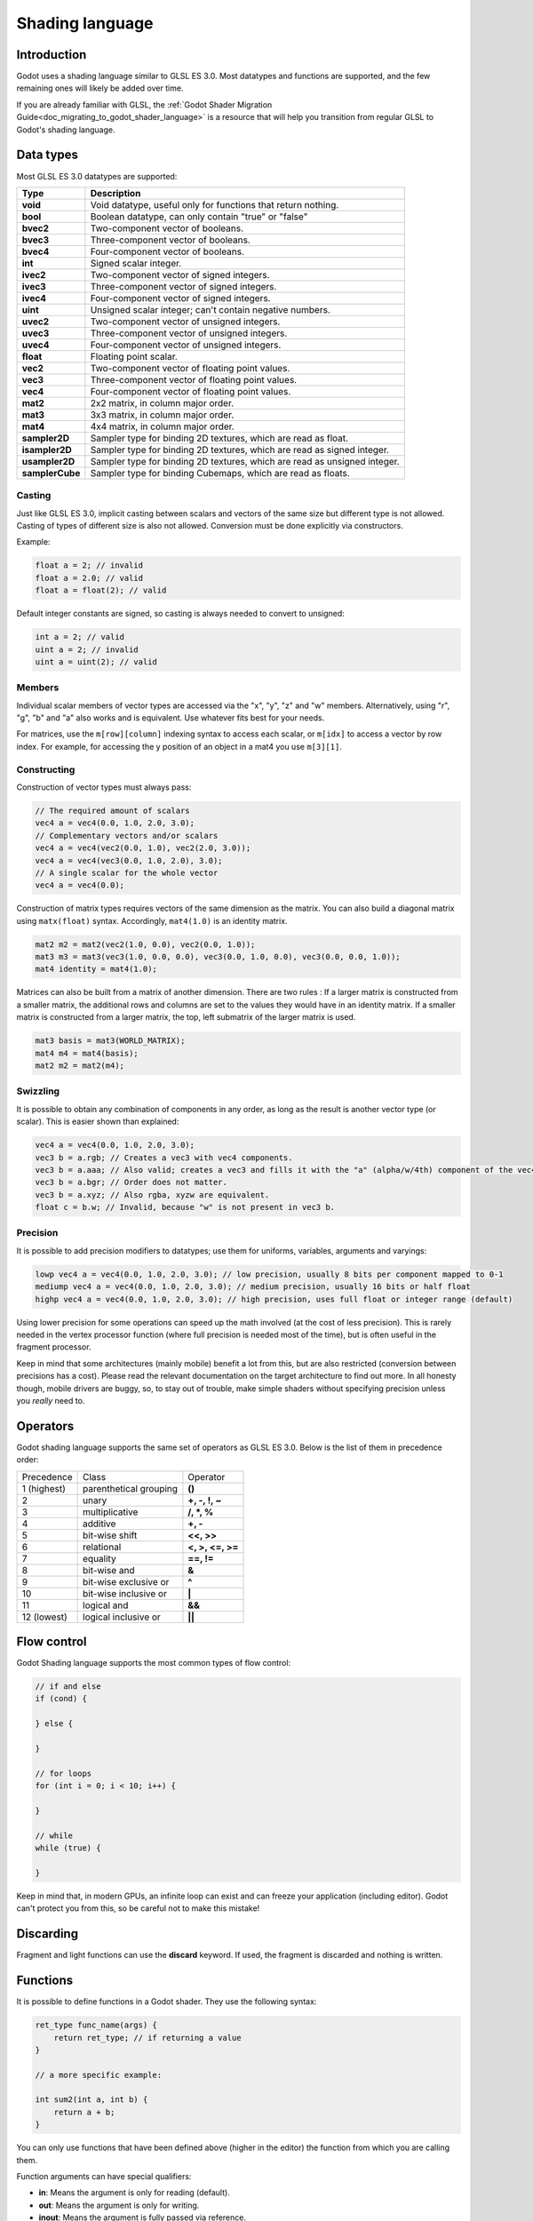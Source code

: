 .. _doc_shading_language:

Shading language
================

Introduction
------------

Godot uses a shading language similar to GLSL ES 3.0. Most datatypes and functions are supported,
and the few remaining ones will likely be added over time.

If you are already familiar with GLSL, the :ref:`Godot Shader Migration Guide<doc_migrating_to_godot_shader_language>`
is a resource that will help you transition from regular GLSL to Godot's shading language.

Data types
----------

Most GLSL ES 3.0 datatypes are supported:

+-----------------+---------------------------------------------------------------------------+
| Type            | Description                                                               |
+=================+===========================================================================+
| **void**        | Void datatype, useful only for functions that return nothing.             |
+-----------------+---------------------------------------------------------------------------+
| **bool**        | Boolean datatype, can only contain "true" or "false"                      |
+-----------------+---------------------------------------------------------------------------+
| **bvec2**       | Two-component vector of booleans.                                         |
+-----------------+---------------------------------------------------------------------------+
| **bvec3**       | Three-component vector of booleans.                                       |
+-----------------+---------------------------------------------------------------------------+
| **bvec4**       | Four-component vector of booleans.                                        |
+-----------------+---------------------------------------------------------------------------+
| **int**         | Signed scalar integer.                                                    |
+-----------------+---------------------------------------------------------------------------+
| **ivec2**       | Two-component vector of signed integers.                                  |
+-----------------+---------------------------------------------------------------------------+
| **ivec3**       | Three-component vector of signed integers.                                |
+-----------------+---------------------------------------------------------------------------+
| **ivec4**       | Four-component vector of signed integers.                                 |
+-----------------+---------------------------------------------------------------------------+
| **uint**        | Unsigned scalar integer; can't contain negative numbers.                  |
+-----------------+---------------------------------------------------------------------------+
| **uvec2**       | Two-component vector of unsigned integers.                                |
+-----------------+---------------------------------------------------------------------------+
| **uvec3**       | Three-component vector of unsigned integers.                              |
+-----------------+---------------------------------------------------------------------------+
| **uvec4**       | Four-component vector of unsigned integers.                               |
+-----------------+---------------------------------------------------------------------------+
| **float**       | Floating point scalar.                                                    |
+-----------------+---------------------------------------------------------------------------+
| **vec2**        | Two-component vector of floating point values.                            |
+-----------------+---------------------------------------------------------------------------+
| **vec3**        | Three-component vector of floating point values.                          |
+-----------------+---------------------------------------------------------------------------+
| **vec4**        | Four-component vector of floating point values.                           |
+-----------------+---------------------------------------------------------------------------+
| **mat2**        | 2x2 matrix, in column major order.                                        |
+-----------------+---------------------------------------------------------------------------+
| **mat3**        | 3x3 matrix, in column major order.                                        |
+-----------------+---------------------------------------------------------------------------+
| **mat4**        | 4x4 matrix, in column major order.                                        |
+-----------------+---------------------------------------------------------------------------+
| **sampler2D**   | Sampler type for binding 2D textures, which are read as float.            |
+-----------------+---------------------------------------------------------------------------+
| **isampler2D**  | Sampler type for binding 2D textures, which are read as signed integer.   |
+-----------------+---------------------------------------------------------------------------+
| **usampler2D**  | Sampler type for binding 2D textures, which are read as unsigned integer. |
+-----------------+---------------------------------------------------------------------------+
| **samplerCube** | Sampler type for binding Cubemaps, which are read as floats.              |
+-----------------+---------------------------------------------------------------------------+

Casting
~~~~~~~

Just like GLSL ES 3.0, implicit casting between scalars and vectors of the same size but different type is not allowed.
Casting of types of different size is also not allowed. Conversion must be done explicitly via constructors.

Example:

.. code-block:: glsl

    float a = 2; // invalid
    float a = 2.0; // valid
    float a = float(2); // valid

Default integer constants are signed, so casting is always needed to convert to unsigned:

.. code-block:: glsl

    int a = 2; // valid
    uint a = 2; // invalid
    uint a = uint(2); // valid

Members
~~~~~~~

Individual scalar members of vector types are accessed via the "x", "y", "z" and "w" members. 
Alternatively, using "r", "g", "b" and "a" also works and is equivalent. Use whatever fits 
best for your needs.

For matrices, use the ``m[row][column]`` indexing syntax to access each scalar, or ``m[idx]`` to access 
a vector by row index. For example, for accessing the y position of an object in a mat4 you  use 
``m[3][1]``.  

Constructing
~~~~~~~~~~~~

Construction of vector types must always pass:

.. code-block:: glsl

    // The required amount of scalars
    vec4 a = vec4(0.0, 1.0, 2.0, 3.0);
    // Complementary vectors and/or scalars
    vec4 a = vec4(vec2(0.0, 1.0), vec2(2.0, 3.0));
    vec4 a = vec4(vec3(0.0, 1.0, 2.0), 3.0);
    // A single scalar for the whole vector
    vec4 a = vec4(0.0);

Construction of matrix types requires vectors of the same dimension as the matrix. You can 
also build a diagonal matrix using ``matx(float)`` syntax. Accordingly, ``mat4(1.0)`` is 
an identity matrix.

.. code-block:: glsl

    mat2 m2 = mat2(vec2(1.0, 0.0), vec2(0.0, 1.0));
    mat3 m3 = mat3(vec3(1.0, 0.0, 0.0), vec3(0.0, 1.0, 0.0), vec3(0.0, 0.0, 1.0));
    mat4 identity = mat4(1.0);

Matrices can also be built from a matrix of another dimension.
There are two rules :
If a larger matrix is constructed from a smaller matrix, the additional rows and columns are 
set to the values they would have in an identity matrix. If a smaller matrix is constructed 
from a larger matrix, the top, left submatrix of the larger matrix is used.

.. code-block:: glsl
	
	mat3 basis = mat3(WORLD_MATRIX);
	mat4 m4 = mat4(basis);
	mat2 m2 = mat2(m4);

Swizzling
~~~~~~~~~

It is possible to obtain any combination of components in any order, as long as the result 
is another vector type (or scalar). This is easier shown than explained:

.. code-block:: glsl

    vec4 a = vec4(0.0, 1.0, 2.0, 3.0);
    vec3 b = a.rgb; // Creates a vec3 with vec4 components.
    vec3 b = a.aaa; // Also valid; creates a vec3 and fills it with the "a" (alpha/w/4th) component of the vec4 "a".
    vec3 b = a.bgr; // Order does not matter.
    vec3 b = a.xyz; // Also rgba, xyzw are equivalent.
    float c = b.w; // Invalid, because "w" is not present in vec3 b.

Precision
~~~~~~~~~

It is possible to add precision modifiers to datatypes; use them for uniforms, variables, arguments and varyings:

.. code-block:: glsl

    lowp vec4 a = vec4(0.0, 1.0, 2.0, 3.0); // low precision, usually 8 bits per component mapped to 0-1
    mediump vec4 a = vec4(0.0, 1.0, 2.0, 3.0); // medium precision, usually 16 bits or half float
    highp vec4 a = vec4(0.0, 1.0, 2.0, 3.0); // high precision, uses full float or integer range (default)


Using lower precision for some operations can speed up the math involved (at the cost of less precision).
This is rarely needed in the vertex processor function (where full precision is needed most of the time), 
but is often useful in the fragment processor.

Keep in mind that some architectures (mainly mobile) benefit a lot from this, but are also restricted 
(conversion between precisions has a cost). Please read the relevant documentation on the target architecture 
to find out more. In all honesty though, mobile drivers are buggy, so, to stay out of trouble, make simple 
shaders without specifying precision unless you *really* need to.

Operators
---------

Godot shading language supports the same set of operators as GLSL ES 3.0. Below is the list of them in precedence order:

+-------------+-----------------------+--------------------+
| Precedence  | Class                 | Operator           |
+-------------+-----------------------+--------------------+
| 1 (highest) | parenthetical grouping| **()**             |
+-------------+-----------------------+--------------------+
| 2           | unary                 | **+, -, !, ~**     |
+-------------+-----------------------+--------------------+
| 3           | multiplicative        | **/, \*, %**       |
+-------------+-----------------------+--------------------+
| 4           | additive              | **+, -**           |
+-------------+-----------------------+--------------------+
| 5           | bit-wise shift        | **<<, >>**         |
+-------------+-----------------------+--------------------+
| 6           | relational            | **<, >, <=, >=**   |
+-------------+-----------------------+--------------------+
| 7           | equality              | **==, !=**         |
+-------------+-----------------------+--------------------+
| 8           | bit-wise and          | **&**              |
+-------------+-----------------------+--------------------+
| 9           | bit-wise exclusive or | **^**              |
+-------------+-----------------------+--------------------+
| 10          | bit-wise inclusive or | **|**              |
+-------------+-----------------------+--------------------+
| 11          | logical and           | **&&**             |
+-------------+-----------------------+--------------------+
| 12 (lowest) | logical inclusive or  | **||**             |
+-------------+-----------------------+--------------------+

Flow control
------------

Godot Shading language supports the most common types of flow control:

.. code-block:: glsl

    // if and else
    if (cond) {

    } else {

    }

    // for loops
    for (int i = 0; i < 10; i++) {

    }

    // while
    while (true) {

    }


Keep in mind that, in modern GPUs, an infinite loop can exist and can freeze your application (including editor).
Godot can't protect you from this, so be careful not to make this mistake!

Discarding
----------

Fragment and light functions can use the **discard** keyword. If used, the fragment is discarded and nothing is written.

Functions
---------

It is possible to define functions in a Godot shader. They use the following syntax:

.. code-block:: glsl

    ret_type func_name(args) {
        return ret_type; // if returning a value
    }

    // a more specific example:

    int sum2(int a, int b) {
        return a + b;
    }


You can only use functions that have been defined above (higher in the editor) the function from which you are calling 
them.

Function arguments can have special qualifiers:

* **in**: Means the argument is only for reading (default).
* **out**: Means the argument is only for writing.
* **inout**: Means the argument is fully passed via reference.

Example below:

.. code-block:: glsl

    void sum2(int a, int b, inout int result) {
        result = a + b;
    }

Varyings
~~~~~~~~

To send data from the vertex to the fragment processor function, *varyings* are used. They are set 
for every primitive vertex in the *vertex processor*, and the value is interpolated for every 
pixel in the fragment processor.

.. code-block:: glsl

    shader_type spatial;

    varying vec3 some_color;
    void vertex() {
        some_color = NORMAL; // Make the normal the color.
    }

    void fragment() {
        ALBEDO = some_color;
    }

Interpolation qualifiers
~~~~~~~~~~~~~~~~~~~~~~~~

Certain values are interpolated during the shading pipeline. You can modify how these interpolations
are done by using *interpolation qualifiers*.

.. code-block:: glsl

    shader_type spatial;

    varying flat vec3 our_color;

    void vertex() {
        our_color = COLOR.rgb;
    }

    void fragment() {
        ALBEDO = our_color;
    }

There are two possible interpolation qualifiers:

+-------------------+---------------------------------------------------------------------------------+
| Qualifier         | Description                                                                     |
+===================+=================================================================================+
| **flat**          | The value is not interpolated.                                                  |
+-------------------+---------------------------------------------------------------------------------+
| **smooth**        | The value is interpolated in a perspective-correct fashion. This is the default.|
+-------------------+---------------------------------------------------------------------------------+


Uniforms
~~~~~~~~

Passing values to shaders is possible. These are global to the whole shader and are called *uniforms*.
When a shader is later assigned to a material, the uniforms will appear as editable parameters in it.
Uniforms can't be written from within the shader.

.. code-block:: glsl

    shader_type spatial;

    uniform float some_value;

You can set uniforms in the editor in the material. Or you can set them through GDScript:

:: 

  material.set_shader_param("some_value", some_value)

.. note:: The first argument to ``set_shader_param`` is the name of the uniform in the shader. It
          must match *exactly* to the name of the uniform in the shader or else it will not be recognized.

Any GLSL type except for *void* can be a uniform. Additionally, Godot provides optional shader hints
to make the compiler understand for what the uniform is used.

.. code-block:: glsl

    shader_type spatial;

    uniform vec4 color : hint_color;
    uniform float amount : hint_range(0, 1);
    uniform vec4 other_color : hint_color = vec4(1.0);

Full list of hints below:

+----------------+-------------------------------+-------------------------------------+
| Type           | Hint                          | Description                         |
+================+===============================+=====================================+
| **vec4**       | hint_color                    | Used as color                       |
+----------------+-------------------------------+-------------------------------------+
| **int, float** | hint_range(min,max [,step] )  | Used as range (with min/max/step)   |
+----------------+-------------------------------+-------------------------------------+
| **sampler2D**  | hint_albedo                   | Used as albedo color, default white |
+----------------+-------------------------------+-------------------------------------+
| **sampler2D**  | hint_black_albedo             | Used as albedo color, default black |
+----------------+-------------------------------+-------------------------------------+
| **sampler2D**  | hint_normal                   | Used as normalmap                   |
+----------------+-------------------------------+-------------------------------------+
| **sampler2D**  | hint_white                    | As value, default to white.         |
+----------------+-------------------------------+-------------------------------------+
| **sampler2D**  | hint_black                    | As value, default to black          |
+----------------+-------------------------------+-------------------------------------+
| **sampler2D**  | hint_aniso                    | As flowmap, default to right.       |
+----------------+-------------------------------+-------------------------------------+

GDScript uses different variable types than GLSL does, so when passing variables from GDScript
to shaders, Godot converts the type automatically. Below is a table of the corresponding types:

+-----------------+-----------+
| GDScript type   | GLSL type |
+=================+===========+
| **bool**        | **bool**  |
+-----------------+-----------+
| **int**         | **int**   |
+-----------------+-----------+
| **float**       | **float** |
+-----------------+-----------+
| **Vector2**     | **vec2**  |
+-----------------+-----------+
| **Vector3**     | **vec3**  |
+-----------------+-----------+
| **Color**       | **vec4**  |
+-----------------+-----------+
| **Transform**   | **mat4**  |
+-----------------+-----------+
| **Transform2D** | **mat4**  |
+-----------------+-----------+

.. note:: Be careful when setting shader uniforms from GDScript, no error will be thrown if the
          type does not match. Your shader will just exhibit undefined behaviour.

As Godot's 3D engine renders in linear color space, it's important to understand that textures
that are supplied as color (i.e. albedo) need to be specified as such for proper sRGB->linear
conversion.

Uniforms can also be assigned default values:

.. code-block:: glsl

    shader_type spatial;

    uniform vec4 some_vector = vec4(0.0);
    uniform vec4 some_color : hint_color = vec4(1.0);

Built-in functions
------------------

A large number of built-in functions are supported, conforming mostly to GLSL ES 3.0.
When vec_type (float), vec_int_type, vec_uint_type, vec_bool_type nomenclature is used, it can be scalar or vector.

+-----------------------------------------------------------------------------------------------+------------------------------------------------+
| Function                                                                                      | Description                                    |
+===============================================================================================+================================================+
| vec_type **radians** ( vec_type )                                                             | Convert degrees to radians                     |
+-----------------------------------------------------------------------------------------------+------------------------------------------------+
| vec_type **degrees** ( vec_type )                                                             | Convert radians to degrees                     |
+-----------------------------------------------------------------------------------------------+------------------------------------------------+
| vec_type **sin** ( vec_type )                                                                 | Sine                                           |
+-----------------------------------------------------------------------------------------------+------------------------------------------------+
| vec_type **cos** ( vec_type )                                                                 | Cosine                                         |
+-----------------------------------------------------------------------------------------------+------------------------------------------------+
| vec_type **tan** ( vec_type )                                                                 | Tangent                                        |
+-----------------------------------------------------------------------------------------------+------------------------------------------------+
| vec_type **asin** ( vec_type )                                                                | Arc-Sine                                       |
+-----------------------------------------------------------------------------------------------+------------------------------------------------+
| vec_type **acos** ( vec_type )                                                                | Arc-Cosine                                     |
+-----------------------------------------------------------------------------------------------+------------------------------------------------+
| vec_type **atan** ( vec_type )                                                                | Arc-Tangent                                    |
+-----------------------------------------------------------------------------------------------+------------------------------------------------+
| vec_type **atan** ( vec_type x, vec_type y )                                                  | Arc-Tangent to convert vector to angle         |
+-----------------------------------------------------------------------------------------------+------------------------------------------------+
| vec_type **sinh** ( vec_type )                                                                | Hyperbolic-Sine                                |
+-----------------------------------------------------------------------------------------------+------------------------------------------------+
| vec_type **cosh** ( vec_type )                                                                | Hyperbolic-Cosine                              |
+-----------------------------------------------------------------------------------------------+------------------------------------------------+
| vec_type **tanh** ( vec_type )                                                                | Hyperbolic-Tangent                             |
+-----------------------------------------------------------------------------------------------+------------------------------------------------+
| vec_type **asinh** ( vec_type )                                                               | Inverse-Hyperbolic-Sine                        |
+-----------------------------------------------------------------------------------------------+------------------------------------------------+
| vec_type **acosh** ( vec_type )                                                               | Inverse-Hyperbolic-Cosine                      |
+-----------------------------------------------------------------------------------------------+------------------------------------------------+
| vec_type **atanh** ( vec_type )                                                               | Inverse-Hyperbolic-Tangent                     |
+-----------------------------------------------------------------------------------------------+------------------------------------------------+
| vec_type **pow** ( vec_type, vec_type )                                                       | Power                                          |
+-----------------------------------------------------------------------------------------------+------------------------------------------------+
| vec_type **exp** ( vec_type )                                                                 | Base-e Exponential                             |
+-----------------------------------------------------------------------------------------------+------------------------------------------------+
| vec_type **exp2** ( vec_type )                                                                | Base-2 Exponential                             |
+-----------------------------------------------------------------------------------------------+------------------------------------------------+
| vec_type **log** ( vec_type )                                                                 | Natural Logarithm                              |
+-----------------------------------------------------------------------------------------------+------------------------------------------------+
| vec_type **log2** ( vec_type )                                                                | Base-2 Logarithm                               |
+-----------------------------------------------------------------------------------------------+------------------------------------------------+
| vec_type **sqrt** ( vec_type )                                                                | Square Root                                    |
+-----------------------------------------------------------------------------------------------+------------------------------------------------+
| vec_type **inversesqrt** ( vec_type )                                                         | Inverse Square Root                            |
+-----------------------------------------------------------------------------------------------+------------------------------------------------+
| vec_type **abs** ( vec_type )                                                                 | Absolute                                       |
+-----------------------------------------------------------------------------------------------+------------------------------------------------+
| vec_int_type **abs** ( vec_int_type )                                                         | Absolute                                       |
+-----------------------------------------------------------------------------------------------+------------------------------------------------+
| vec_type **sign** ( vec_type )                                                                | Sign                                           |
+-----------------------------------------------------------------------------------------------+------------------------------------------------+
| vec_int_type **sign** ( vec_int_type )                                                        | Sign                                           |
+-----------------------------------------------------------------------------------------------+------------------------------------------------+
| vec_type **floor** ( vec_type )                                                               | Floor                                          |
+-----------------------------------------------------------------------------------------------+------------------------------------------------+
| vec_type **round** ( vec_type )                                                               | Round                                          |
+-----------------------------------------------------------------------------------------------+------------------------------------------------+
| vec_type **roundEven** ( vec_type )                                                           | Round nearest even                             |
+-----------------------------------------------------------------------------------------------+------------------------------------------------+
| vec_type **trunc** ( vec_type )                                                               | Truncation                                     |
+-----------------------------------------------------------------------------------------------+------------------------------------------------+
| vec_type **ceil** ( vec_type )                                                                | Ceiling                                        |
+-----------------------------------------------------------------------------------------------+------------------------------------------------+
| vec_type **fract** ( vec_type )                                                               | Fractional                                     |
+-----------------------------------------------------------------------------------------------+------------------------------------------------+
| vec_type **mod** ( vec_type, vec_type )                                                       | Remainder                                      |
+-----------------------------------------------------------------------------------------------+------------------------------------------------+
| vec_type **mod** ( vec_type, float )                                                          | Remainder                                      |
+-----------------------------------------------------------------------------------------------+------------------------------------------------+
| vec_type **modf** ( vec_type x, out vec_type i )                                              | Fractional of x, with i has integer part       |
+-----------------------------------------------------------------------------------------------+------------------------------------------------+
| vec_scalar_type **min** ( vec_scalar_type a, vec_scalar_type b )                              | Minimum                                        |
+-----------------------------------------------------------------------------------------------+------------------------------------------------+
| vec_scalar_type **max** ( vec_scalar_type a, vec_scalar_type b )                              | Maximum                                        |
+-----------------------------------------------------------------------------------------------+------------------------------------------------+
| vec_scalar_type **clamp** ( vec_scalar_type value, vec_scalar_type min, vec_scalar_type max ) | Clamp to Min-Max                               |
+-----------------------------------------------------------------------------------------------+------------------------------------------------+
| vec_type **mix** ( vec_type a, vec_type b, float c )                                          | Linear Interpolate (Scalar Coef.)              |
+-----------------------------------------------------------------------------------------------+------------------------------------------------+
| vec_type **mix** ( vec_type a, vec_type b, vec_type c )                                       | Linear Interpolate (Vector Coef.)              |
+-----------------------------------------------------------------------------------------------+------------------------------------------------+
| vec_type **mix** ( vec_type a, vec_type b, bool c )                                           | Linear Interpolate (Bool Selection)            |
+-----------------------------------------------------------------------------------------------+------------------------------------------------+
| vec_type **mix** ( vec_type a, vec_type b, vec_bool_type c )                                  | Linear Interpolate (Bool-Vector Selection)     |
+-----------------------------------------------------------------------------------------------+------------------------------------------------+
| vec_type **step** ( vec_type a, vec_type b )                                                  | ``b[i] < a[i] ? 0.0 : 1.0``                |
+-----------------------------------------------------------------------------------------------+------------------------------------------------+
| vec_type **step** ( float a, vec_type b )                                                     | ``b[i] < a ? 0.0 : 1.0``                       |
+-----------------------------------------------------------------------------------------------+------------------------------------------------+
| vec_type **smoothstep** ( vec_type a, vec_type b, vec_type c )                                | Hermite Interpolate                            |
+-----------------------------------------------------------------------------------------------+------------------------------------------------+
| vec_type **smoothstep** ( float a, float b, vec_type c )                                      | Hermite Interpolate                            |
+-----------------------------------------------------------------------------------------------+------------------------------------------------+
| vec_bool_type **isnan** ( vec_type )                                                          | Scalar, or vector component being nan          |
+-----------------------------------------------------------------------------------------------+------------------------------------------------+
| vec_bool_type **isinf** ( vec_type )                                                          | Scalar, or vector component being inf          |
+-----------------------------------------------------------------------------------------------+------------------------------------------------+
| vec_int_type **floatBitsToInt** ( vec_type )                                                  | Float->Int bit copying, no conversion          |
+-----------------------------------------------------------------------------------------------+------------------------------------------------+
| vec_uint_type **floatBitsToUint** ( vec_type )                                                | Float->UInt bit copying, no conversion         |
+-----------------------------------------------------------------------------------------------+------------------------------------------------+
| vec_type **intBitsToFloat** ( vec_int_type )                                                  | Int->Float bit copying, no conversion          |
+-----------------------------------------------------------------------------------------------+------------------------------------------------+
| vec_type **uintBitsToFloat** ( vec_uint_type )                                                | UInt->Float bit copying, no conversion         |
+-----------------------------------------------------------------------------------------------+------------------------------------------------+
| float **length** ( vec_type )                                                                 | Vector Length                                  |
+-----------------------------------------------------------------------------------------------+------------------------------------------------+
| float **distance** ( vec_type, vec_type )                                                     | Distance between vector                        |
+-----------------------------------------------------------------------------------------------+------------------------------------------------+
| float **dot** ( vec_type, vec_type )                                                          | Dot Product                                    |
+-----------------------------------------------------------------------------------------------+------------------------------------------------+
| vec3 **cross** ( vec3, vec3 )                                                                 | Cross Product                                  |
+-----------------------------------------------------------------------------------------------+------------------------------------------------+
| vec_type **normalize** ( vec_type )                                                           | Normalize to unit length                       |
+-----------------------------------------------------------------------------------------------+------------------------------------------------+
| vec3 **reflect** ( vec3 I, vec3 N )                                                           | Reflect                                        |
+-----------------------------------------------------------------------------------------------+------------------------------------------------+
| vec3 **refract** ( vec3 I, vec3 N, float eta )                                                | Refract                                        |
+-----------------------------------------------------------------------------------------------+------------------------------------------------+
| vec_type **faceforward** ( vec_type N, vec_type I, vec_type Nref )                            | If dot(Nref, I) < 0, return N, otherwise –N    |
+-----------------------------------------------------------------------------------------------+------------------------------------------------+
| mat_type **matrixCompMult** ( mat_type, mat_type )                                            | Matrix Component Multiplication                |
+-----------------------------------------------------------------------------------------------+------------------------------------------------+
| mat_type **outerProduct** ( vec_type, vec_type )                                              | Matrix Outer Product                           |
+-----------------------------------------------------------------------------------------------+------------------------------------------------+
| mat_type **transpose** ( mat_type )                                                           | Transpose Matrix                               |
+-----------------------------------------------------------------------------------------------+------------------------------------------------+
| float **determinant** ( mat_type )                                                            | Matrix Determinant                             |
+-----------------------------------------------------------------------------------------------+------------------------------------------------+
| mat_type **inverse** ( mat_type )                                                             | Inverse Matrix                                 |
+-----------------------------------------------------------------------------------------------+------------------------------------------------+
| vec_bool_type **lessThan** ( vec_scalar_type, vec_scalar_type )                               | Bool vector cmp on < int/uint/float vectors    |
+-----------------------------------------------------------------------------------------------+------------------------------------------------+
| vec_bool_type **greaterThan** ( vec_scalar_type, vec_scalar_type )                            | Bool vector cmp on > int/uint/float vectors    |
+-----------------------------------------------------------------------------------------------+------------------------------------------------+
| vec_bool_type **lessThanEqual** ( vec_scalar_type, vec_scalar_type )                          | Bool vector cmp on <= int/uint/float vectors   |
+-----------------------------------------------------------------------------------------------+------------------------------------------------+
| vec_bool_type **greaterThanEqual** ( vec_scalar_type, vec_scalar_type )                       | Bool vector cmp on >= int/uint/float vectors   |
+-----------------------------------------------------------------------------------------------+------------------------------------------------+
| vec_bool_type **equal** ( vec_scalar_type, vec_scalar_type )                                  | Bool vector cmp on == int/uint/float vectors   |
+-----------------------------------------------------------------------------------------------+------------------------------------------------+
| vec_bool_type **notEqual** ( vec_scalar_type, vec_scalar_type )                               | Bool vector cmp on != int/uint/float vectors   |
+-----------------------------------------------------------------------------------------------+------------------------------------------------+
| bool **any** ( vec_bool_type )                                                                | Any component is true                          |
+-----------------------------------------------------------------------------------------------+------------------------------------------------+
| bool **all** ( vec_bool_type )                                                                | All components are true                        |
+-----------------------------------------------------------------------------------------------+------------------------------------------------+
| bool **not** ( vec_bool_type )                                                                | No components are true                         |
+-----------------------------------------------------------------------------------------------+------------------------------------------------+
| ivec2 **textureSize** ( sampler2D_type s, int lod )                                           | Get the size of a texture                      |
+-----------------------------------------------------------------------------------------------+------------------------------------------------+
| ivec2 **textureSize** ( samplerCube s, int lod )                                              | Get the size of a cubemap                      |
+-----------------------------------------------------------------------------------------------+------------------------------------------------+
| vec4_type **texture** ( sampler2D_type s, vec2 uv [, float bias] )                            | Perform a 2D texture read                      |
+-----------------------------------------------------------------------------------------------+------------------------------------------------+
| vec4_type **texture** ( samplerCube s, vec3 uv [, float bias] )                               | Perform a Cube texture read                    |
+-----------------------------------------------------------------------------------------------+------------------------------------------------+
| vec4_type **textureProj** ( sampler2D_type s, vec3 uv [, float bias] )                        | Perform a texture read with projection         |
+-----------------------------------------------------------------------------------------------+------------------------------------------------+
| vec4_type **textureProj** ( sampler2D_type s, vec4 uv [, float bias] )                        | Perform a texture read with projection         |
+-----------------------------------------------------------------------------------------------+------------------------------------------------+
| vec4_type **textureLod** ( sampler2D_type s, vec2 uv, float lod )                             | Perform a 2D texture read at custom mipmap     |
+-----------------------------------------------------------------------------------------------+------------------------------------------------+
| vec4_type **textureLod** ( samplerCube s, vec3 uv, float lod )                                | Perform a Cube texture read at custom mipmap   |
+-----------------------------------------------------------------------------------------------+------------------------------------------------+
| vec4_type **textureProjLod** ( sampler2D_type s, vec3 uv, float lod )                         | Perform a texture read with projection/lod     |
+-----------------------------------------------------------------------------------------------+------------------------------------------------+
| vec4_type **textureProjLod** ( sampler2D_type s, vec4 uv, float lod )                         | Perform a texture read with projection/lod     |
+-----------------------------------------------------------------------------------------------+------------------------------------------------+
| vec4_type **texelFetch** ( sampler2D_type s, ivec2 uv, int lod )                              | Fetch a single texel using integer coords      |
+-----------------------------------------------------------------------------------------------+------------------------------------------------+
| vec_type **dFdx** ( vec_type )                                                                | Derivative in x using local differencing       |
+-----------------------------------------------------------------------------------------------+------------------------------------------------+
| vec_type **dFdy** ( vec_type )                                                                | Derivative in y using local differencing       |
+-----------------------------------------------------------------------------------------------+------------------------------------------------+
| vec_type **fwidth** ( vec_type )                                                              | Sum of absolute derivative in x and y          |
+-----------------------------------------------------------------------------------------------+------------------------------------------------+
